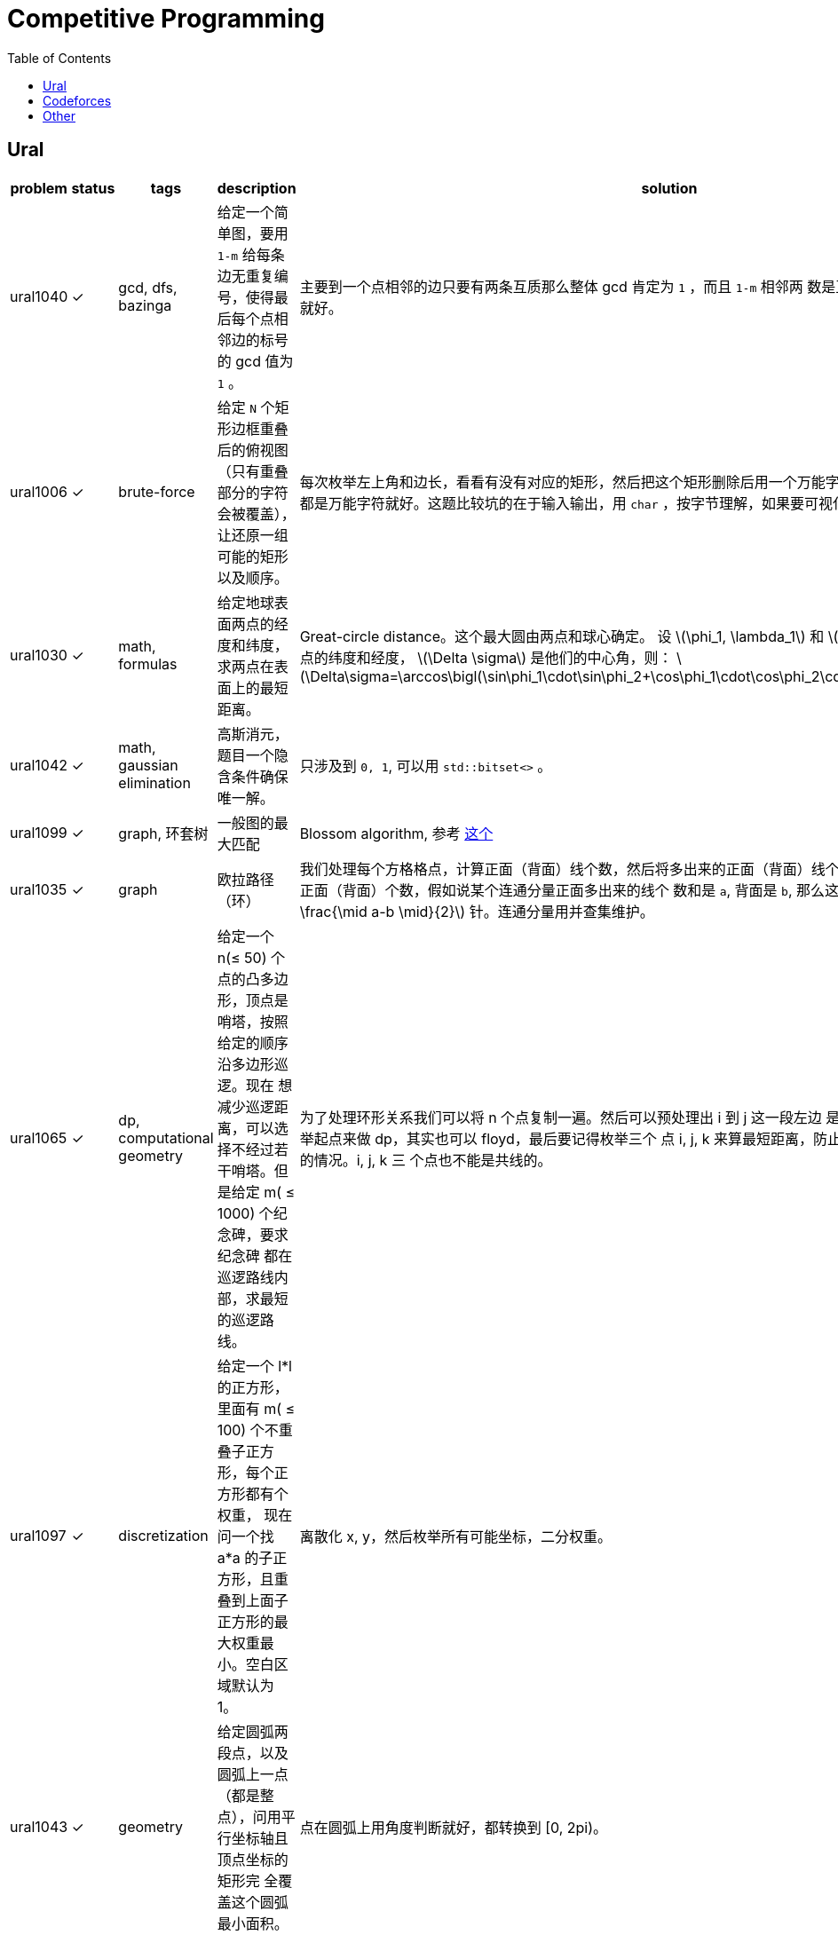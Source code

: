 = Competitive Programming
:toc:
:y: &#10003;
:stem:

// TODO please reference to the GitHub Pages.

== Ural

[cols="^.^1, ^.^1, ^.^1, ^.^4, ^.^4", options="header"]
|====

| problem | status | tags | description | solution

| ural1040 | {y}
| gcd, dfs, bazinga
| 给定一个简单图，要用 `1-m` 给每条边无重复编号，使得最后每个点相邻边的标号的 gcd 值为 `1` 。
| 主要到一个点相邻的边只要有两条互质那么整体 gcd 肯定为 `1` ，而且 `1-m` 相邻两
数是互质的，所以只需要做一遍 dfs 就好。

| ural1006 | {y}
| brute-force
| 给定 `N` 个矩形边框重叠后的俯视图（只有重叠部分的字符会被覆盖），让还原一组可能的矩形以及顺序。
| 每次枚举左上角和边长，看看有没有对应的矩形，然后把这个矩形删除后用一个万能字
符替代，只要一个矩形不是全都是万能字符就好。这题比较坑的在于输入输出，用 `char`
，按字节理解，如果要可视化的化单独写个程序。

| ural1030 | {y}
| math, formulas
| 给定地球表面两点的经度和纬度，求两点在表面上的最短距离。
| Great-circle distance。这个最大圆由两点和球心确定。
设 latexmath:[\phi_1, \lambda_1] 和 latexmath:[\phi_2, \lambda_2] 分别是两点的纬度和经度， latexmath:[\Delta \sigma] 是他们的中心角，则：
latexmath:[\Delta\sigma=\arccos\bigl(\sin\phi_1\cdot\sin\phi_2+\cos\phi_1\cdot\cos\phi_2\cdot\cos(\Delta\lambda)\bigr).]

| ural1042 | {y}
| math, gaussian elimination
| 高斯消元，题目一个隐含条件确保唯一解。
| 只涉及到 `0, 1`, 可以用 `std::bitset<>` 。

| ural1099 | {y}
| graph, 环套树
| 一般图的最大匹配
| Blossom algorithm, 参考 http://www.csie.ntnu.edu.tw/~u91029/Matching.html[这个]

| ural1035 | {y}
| graph
| 欧拉路径（环）
| 我们处理每个方格格点，计算正面（背面）线个数，然后将多出来的正面（背面）线个
数累加到对应连通分量的对应正面（背面）个数，假如说某个连通分量正面多出来的线个
数和是 `a`, 背面是 `b`, 那么这个连通分量需要 latexmath:[\min (a, b) + \frac{\mid a-b \mid}{2}] 针。连通分量用并查集维护。

| ural1065 | {y}
| dp, computational geometry
| 给定一个 n(&le; 50) 个点的凸多边形，顶点是哨塔，按照给定的顺序沿多边形巡逻。现在
想减少巡逻距离，可以选择不经过若干哨塔。但是给定 m( &le; 1000) 个纪念碑，要求纪念碑
都在巡逻路线内部，求最短的巡逻路线。
| 为了处理环形关系我们可以将 n 个点复制一遍。然后可以预处理出 i 到 j 这一段左边
是不是有纪念碑，然后就可以枚举起点来做 dp，其实也可以 floyd，最后要记得枚举三个
点 i, j, k 来算最短距离，防止算到 i 到 j 然后 j 到 i 这种共线的情况。i, j, k 三
个点也不能是共线的。

| ural1097 | {y}
| discretization
| 给定一个 l*l 的正方形，里面有 m( &le; 100) 个不重叠子正方形，每个正方形都有个权重，
现在问一个找 a*a 的子正方形，且重叠到上面子正方形的最大权重最小。空白区域默认为 1。
| 离散化 x, y，然后枚举所有可能坐标，二分权重。

| ural1043 | {y}
| geometry
| 给定圆弧两段点，以及圆弧上一点（都是整点），问用平行坐标轴且顶点坐标的矩形完
全覆盖这个圆弧最小面积。
| 点在圆弧上用角度判断就好，都转换到 [0, 2pi)。

| ural1062 | {y}
| geometry, half-plane intersection
| 给定铁人三项每个人每项的速度, 问是否存在一个三种路线的长度使得第 i 个人总时间
比所有人都小。
| 假设第一项距离为 x，第二项为 y，那么可以假设第三项为 1-x-y，我们可以得道 n-1
个半平面，然后求交就行。注意还有 x &ge; 0, y &ge; 0, x+y &le; 1。还有要注意的是
得到的直线可能无解，或者全平面，要特殊处理。

|====

== Codeforces

[cols="^.^1, ^.^1, ^.^1, ^.^4, ^.^4", options="header"]
|====

| problem | status | tags | description | solution

| cf906c  | {y}
| dp, tree, connectivity
| 主人认识一些朋友，朋友也可能认识一些朋友，以此类推，现在想让所有人都相互认识
，每一次可以选一个人将他认识的朋友相互介绍认识，问最少进行几次介绍。
| 注意到如果是树的话要介绍的次数是总顶点数减去叶子顶点数。如果是个图，选出来进行介绍
的顶点要连通，其次加上选出来顶点的邻居顶点要包含所有顶点。我们可以用状态压缩 DP 维护
， `connected[state]=true` 。那么有 `connected[state \| (1<<v)]=true`, `v` 是
`state` 表示节点的一个没被包含的邻居。最后答案就是最小连通顶点数的 `state` 且满足
`state` 中所有顶点加上其的邻居包含了全部的顶点。

| cf906d | {y}
| math, number theory, euler theorem
|
| if latexmath:[n \geq \varphi(p)], then latexmath:[a^n \equiv a^{n \bmod \varphi(p) + \varphi(p)} \pmod{p}]

| cf906e |
| string
|
|

| cf901b | {y}
| construction
| 求恰好 `n` 步的多项式 Euclid's algorithm。满足所有系数只能是 `-1, 0, 1` 且最
高次不能超过 `n`, 第一个多项式的次数要比第二个的大。
| 整数的 Euclid's algorithm 最坏情况在 Fibonacci 数列上发生。对于多项式，我们可
以类似构造 latexmath:[P_{n+1} = x P_n \pm P_{n-1}]，要注意多项式系数的约束条件
。还有一种更好的方式， latexmath:[P_{n+1} = x P_n + P_{n-1} \mod 2]。


|====


== Other

[cols="^.^1, ^.^1, ^.^1, ^.^3, ^.^3", options="header"]
|====

| problem | status | tags | description | solution

| poj1947 | {y}
| tree dp, pack
| 求使一棵树有一个大小为 p 的独立的子树至少需要删除多少边。
| 树形 dp，对每个顶点的子树做背包。按 dfs 序不断把之前的子树所有状态先处理完实
现比较简单。

|====

